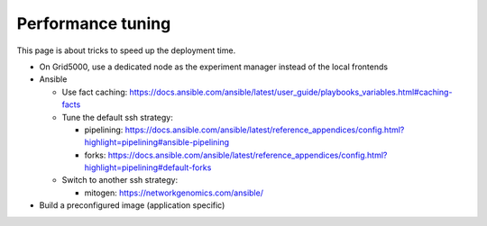 .. _performance_tuning:

******************
Performance tuning
******************


This page is about tricks to speed up the deployment time.

- On Grid5000, use a dedicated node as the experiment manager instead of the
  local frontends

- Ansible

  - Use fact caching: https://docs.ansible.com/ansible/latest/user_guide/playbooks_variables.html#caching-facts
  - Tune the default ssh strategy:

    - pipelining: https://docs.ansible.com/ansible/latest/reference_appendices/config.html?highlight=pipelining#ansible-pipelining
    - forks: https://docs.ansible.com/ansible/latest/reference_appendices/config.html?highlight=pipelining#default-forks

  - Switch to another ssh strategy:

    - mitogen: https://networkgenomics.com/ansible/

- Build a preconfigured image (application specific)
